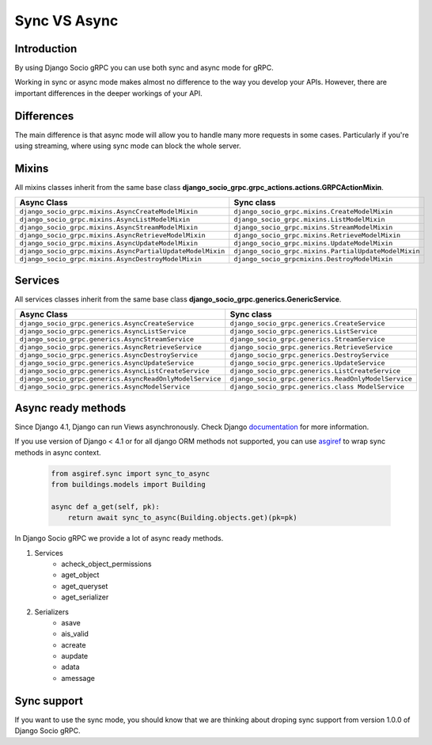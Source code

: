 .. _sync-vs-async:

Sync VS Async
==============

Introduction
------------

By using Django Socio gRPC you can use both sync and async mode for gRPC.

Working in sync or async mode makes almost no difference to the way you develop 
your APIs. However, there are important differences in the deeper workings of 
your API. 

Differences
-----------

The main difference is that async mode will allow you to handle many more requests
in some cases. Particularly if you're using streaming, where using sync mode can 
block the whole server.

Mixins
------

All mixins classes inherit from the same base class **django_socio_grpc.grpc_actions.actions.GRPCActionMixin**.

.. list-table::
   :widths: 50 50
   :header-rows: 1

   * - Async Class
     - Sync class
   * - ``django_socio_grpc.mixins.AsyncCreateModelMixin``
     - ``django_socio_grpc.mixins.CreateModelMixin``
   * - ``django_socio_grpc.mixins.AsyncListModelMixin``
     - ``django_socio_grpc.mixins.ListModelMixin``
   * - ``django_socio_grpc.mixins.AsyncStreamModelMixin``
     - ``django_socio_grpc.mixins.StreamModelMixin``
   * - ``django_socio_grpc.mixins.AsyncRetrieveModelMixin``
     - ``django_socio_grpc.mixins.RetrieveModelMixin``
   * - ``django_socio_grpc.mixins.AsyncUpdateModelMixin``
     - ``django_socio_grpc.mixins.UpdateModelMixin``
   * - ``django_socio_grpc.mixins.AsyncPartialUpdateModelMixin``
     - ``django_socio_grpc.mixins.PartialUpdateModelMixin``
   * - ``django_socio_grpc.mixins.AsyncDestroyModelMixin``
     - ``django_socio_grpcmixins.DestroyModelMixin``


Services
--------

All services classes inherit from the same base class **django_socio_grpc.generics.GenericService**.

.. list-table::
   :widths: 50 50
   :header-rows: 1

   * - Async Class
     - Sync class
   * - ``django_socio_grpc.generics.AsyncCreateService``
     - ``django_socio_grpc.generics.CreateService``
   * - ``django_socio_grpc.generics.AsyncListService``
     - ``django_socio_grpc.generics.ListService``
   * - ``django_socio_grpc.generics.AsyncStreamService``
     - ``django_socio_grpc.generics.StreamService``
   * - ``django_socio_grpc.generics.AsyncRetrieveService``
     - ``django_socio_grpc.generics.RetrieveService``
   * - ``django_socio_grpc.generics.AsyncDestroyService``
     - ``django_socio_grpc.generics.DestroyService``
   * - ``django_socio_grpc.generics.AsyncUpdateService``
     - ``django_socio_grpc.generics.UpdateService``
   * - ``django_socio_grpc.generics.AsyncListCreateService``
     - ``django_socio_grpc.generics.ListCreateService``
   * - ``django_socio_grpc.generics.AsyncReadOnlyModelService``
     - ``django_socio_grpc.generics.ReadOnlyModelService``
   * - ``django_socio_grpc.generics.AsyncModelService``
     - ``django_socio_grpc.generics.class ModelService``

Async ready methods
-------------------

Since Django 4.1, Django can run Views asynchronously.
Check Django `documentation <https://docs.djangoproject.com/en/4.1/topics/async/>`_ for more information.

If you use version of Django < 4.1 or for all django ORM methods not supported,
you can use `asgiref <https://asgi.readthedocs.io/en/latest>`_ to wrap sync methods in async context.

    .. code-block:: python

        from asgiref.sync import sync_to_async
        from buildings.models import Building

        async def a_get(self, pk):
            return await sync_to_async(Building.objects.get)(pk=pk)

In Django Socio gRPC we provide a lot of async ready methods.

#. Services
    * acheck_object_permissions
    * aget_object
    * aget_queryset
    * aget_serializer
#. Serializers
    * asave
    * ais_valid
    * acreate
    * aupdate
    * adata
    * amessage

Sync support
------------

If you want to use the sync mode, you should know that we are thinking about droping sync support from version 1.0.0 of Django Socio gRPC.